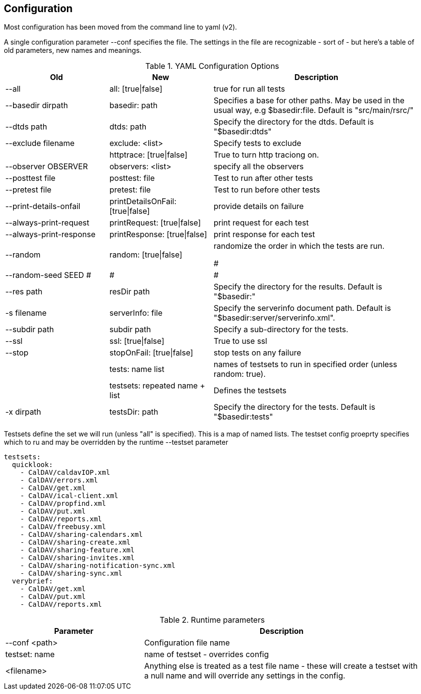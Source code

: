 == Configuration

Most configuration has been moved from the command line to yaml (v2).

A single configuration parameter --conf specifies the file. The settings in the file are recognizable - sort of - but here's a table of old parameters, new names and meanings.

[cols="1,1,2", options="header"]
.YAML Configuration Options
|===
| Old
| New
| Description

| --all
| all: [true\|false]
| true for run all tests

| --basedir dirpath
| basedir: path
| Specifies a base for other paths. May be used in the usual way, e.g $basedir:file. Default is "src/main/rsrc/"

| --dtds path
| dtds: path
| Specify the directory for the dtds. Default is "$basedir:dtds"

| --exclude filename
| exclude: <list>
| Specify tests to exclude

|
| httptrace: [true\|false]
| True to turn http traciong on.

| --observer OBSERVER
| observers: <list>
| specify all the observers

| --posttest file
| posttest: file
| Test to run after other tests

| --pretest file
| pretest: file
| Test to run before other tests

| --print-details-onfail
| printDetailsOnFail: [true\|false]
| provide details on failure

| --always-print-request
| printRequest: [true\|false]
| print request for each test

| --always-print-response
| printResponse: [true\|false]
| print response for each test

| --random
| random: [true\|false]
| randomize the order in which the tests are run.

#| --random-seed SEED
#|
#|
#
| --res path
| resDir path
| Specify the directory for the results. Default is "$basedir:"

| -s filename
| serverInfo: file
| Specify the serverinfo document path. Default is "$basedir:server/serverinfo.xml".

| --subdir path
| subdir path
| Specify a sub-directory for the tests.

| --ssl
| ssl: [true\|false]
| True to use ssl

| --stop
| stopOnFail: [true\|false]
| stop tests on any failure

|
| tests: name list
| names of testsets to run in specified order (unless random: true).

|
| testsets: repeated name + list
| Defines the testsets

| -x dirpath
| testsDir: path
| Specify the directory for the tests. Default is "$basedir:tests"
|===

Testsets define the set we will run (unless "all" is specified). This is a map of named lists. The testset config proeprty specifies which to ru  and may be overridden by the runtime --testset parameter

[source]
----
testsets:
  quicklook:
    - CalDAV/caldavIOP.xml
    - CalDAV/errors.xml
    - CalDAV/get.xml
    - CalDAV/ical-client.xml
    - CalDAV/propfind.xml
    - CalDAV/put.xml
    - CalDAV/reports.xml
    - CalDAV/freebusy.xml
    - CalDAV/sharing-calendars.xml
    - CalDAV/sharing-create.xml
    - CalDAV/sharing-feature.xml
    - CalDAV/sharing-invites.xml
    - CalDAV/sharing-notification-sync.xml
    - CalDAV/sharing-sync.xml
  verybrief:
    - CalDAV/get.xml
    - CalDAV/put.xml
    - CalDAV/reports.xml
----


[cols="1,2", options="header"]
.Runtime parameters
|===
| Parameter
| Description

| --conf <path>
| Configuration file name

| testset: name
| name of testset - overrides config

| <filename>
| Anything else is treated as a test file name - these will create a testset with a null name and will override any settings in the config.
|===
